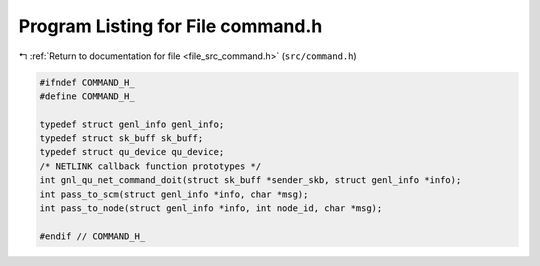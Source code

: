 
.. _program_listing_file_src_command.h:

Program Listing for File command.h
==================================

|exhale_lsh| :ref:`Return to documentation for file <file_src_command.h>` (``src/command.h``)

.. |exhale_lsh| unicode:: U+021B0 .. UPWARDS ARROW WITH TIP LEFTWARDS

.. code-block:: cpp

   #ifndef COMMAND_H_
   #define COMMAND_H_
   
   typedef struct genl_info genl_info;
   typedef struct sk_buff sk_buff;
   typedef struct qu_device qu_device;
   /* NETLINK callback function prototypes */
   int gnl_qu_net_command_doit(struct sk_buff *sender_skb, struct genl_info *info);
   int pass_to_scm(struct genl_info *info, char *msg);
   int pass_to_node(struct genl_info *info, int node_id, char *msg);
   
   #endif // COMMAND_H_
